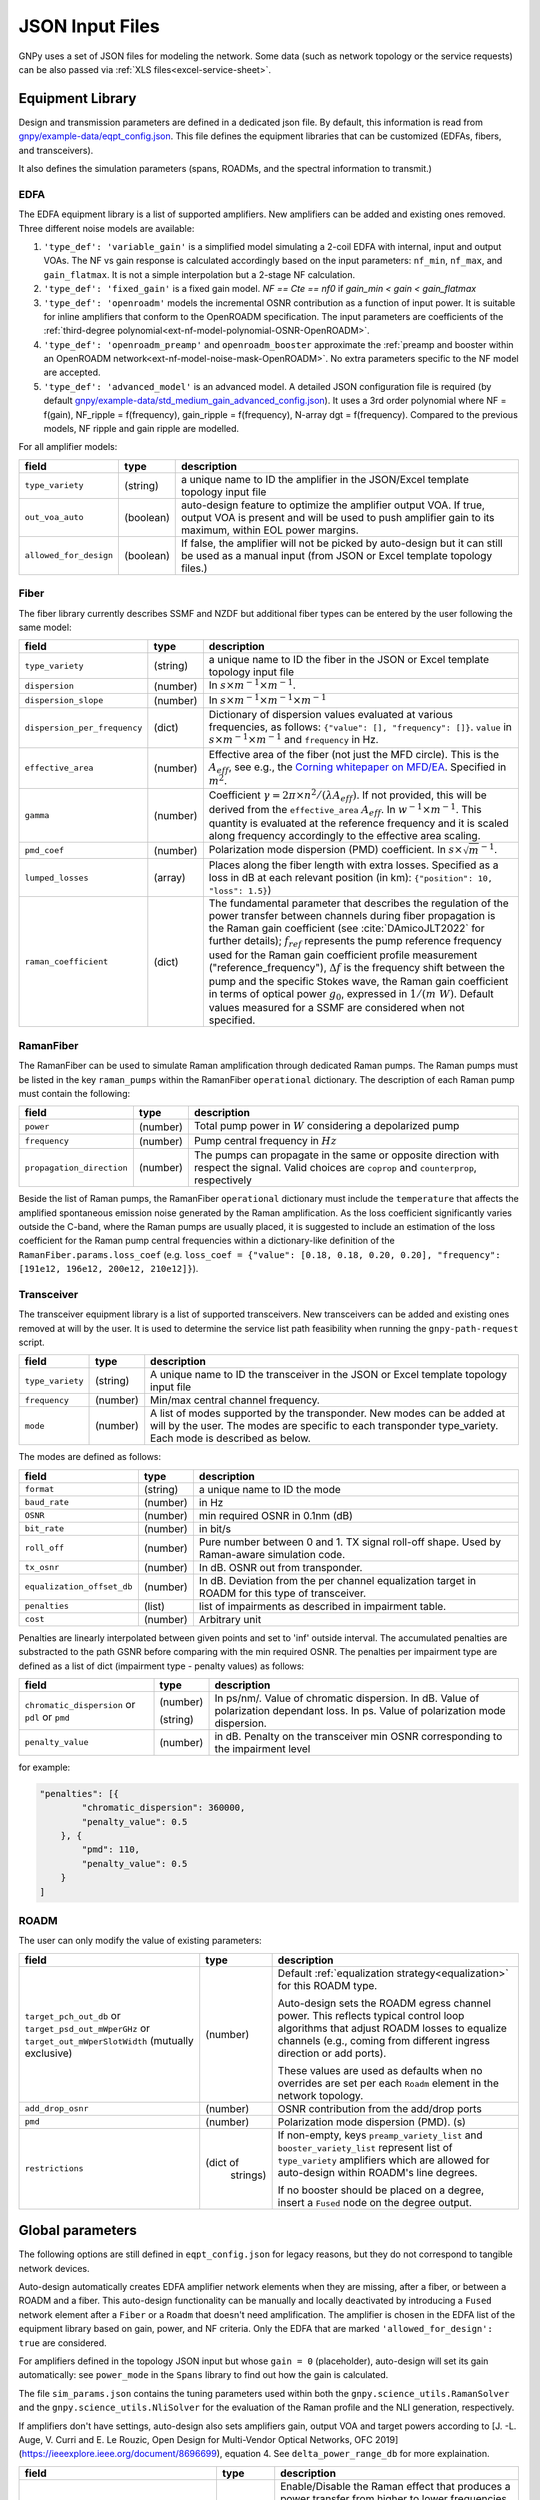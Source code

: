 .. _legacy-json:

JSON Input Files
================

GNPy uses a set of JSON files for modeling the network.
Some data (such as network topology or the service requests) can be also passed via :ref:`XLS files<excel-service-sheet>`.

Equipment Library
-----------------

Design and transmission parameters are defined in a dedicated json file.
By default, this information is read from `gnpy/example-data/eqpt_config.json <https://github.com/Telecominfraproject/oopt-gnpy/blob/master/gnpy/example-data/eqpt_config.json>`_.
This file defines the equipment libraries that can be customized (EDFAs, fibers, and transceivers).

It also defines the simulation parameters (spans, ROADMs, and the spectral information to transmit.)

EDFA
~~~~

The EDFA equipment library is a list of supported amplifiers. New amplifiers
can be added and existing ones removed. Three different noise models are available:

1. ``'type_def': 'variable_gain'`` is a simplified model simulating a 2-coil EDFA with internal, input and output VOAs.
   The NF vs gain response is calculated accordingly based on the input parameters: ``nf_min``, ``nf_max``, and ``gain_flatmax``.
   It is not a simple interpolation but a 2-stage NF calculation.
2. ``'type_def': 'fixed_gain'`` is a fixed gain model.
   `NF == Cte == nf0` if `gain_min < gain < gain_flatmax`
3. ``'type_def': 'openroadm'`` models the incremental OSNR contribution as a function of input power.
   It is suitable for inline amplifiers that conform to the OpenROADM specification.
   The input parameters are coefficients of the :ref:`third-degree polynomial<ext-nf-model-polynomial-OSNR-OpenROADM>`.
4. ``'type_def': 'openroadm_preamp'`` and ``openroadm_booster`` approximate the :ref:`preamp and booster within an OpenROADM network<ext-nf-model-noise-mask-OpenROADM>`.
   No extra parameters specific to the NF model are accepted.
5. ``'type_def': 'advanced_model'`` is an advanced model.
   A detailed JSON configuration file is required (by default `gnpy/example-data/std_medium_gain_advanced_config.json <https://github.com/Telecominfraproject/oopt-gnpy/blob/master/gnpy/example-data/std_medium_gain_advanced_config.json>`_).
   It uses a 3rd order polynomial where NF = f(gain), NF_ripple = f(frequency), gain_ripple = f(frequency), N-array dgt = f(frequency).
   Compared to the previous models, NF ripple and gain ripple are modelled.

For all amplifier models:

+------------------------+-----------+-----------------------------------------+
| field                  |   type    | description                             |
+========================+===========+=========================================+
| ``type_variety``       | (string)  | a unique name to ID the amplifier in the|
|                        |           | JSON/Excel template topology input file |
+------------------------+-----------+-----------------------------------------+
| ``out_voa_auto``       | (boolean) | auto-design feature to optimize the     |
|                        |           | amplifier output VOA. If true, output   |
|                        |           | VOA is present and will be used to push |
|                        |           | amplifier gain to its maximum, within   |
|                        |           | EOL power margins.                      |
+------------------------+-----------+-----------------------------------------+
| ``allowed_for_design`` | (boolean) | If false, the amplifier will not be     |
|                        |           | picked by auto-design but it can still  |
|                        |           | be used as a manual input (from JSON or |
|                        |           | Excel template topology files.)         |
+------------------------+-----------+-----------------------------------------+

Fiber
~~~~~

The fiber library currently describes SSMF and NZDF but additional fiber types can be entered by the user following the same model:

+------------------------------+-----------------+------------------------------------------------+
| field                        | type            | description                                    |
+==============================+=================+================================================+
| ``type_variety``             | (string)        | a unique name to ID the fiber in the           |
|                              |                 | JSON or Excel template topology input          |
|                              |                 | file                                           |
+------------------------------+-----------------+------------------------------------------------+
| ``dispersion``               | (number)        | In :math:`s \times m^{-1} \times m^{-1}`.      |
+------------------------------+-----------------+------------------------------------------------+
| ``dispersion_slope``         | (number)        | In :math:`s \times m^{-1} \times m^{-1}        |
|                              |                 | \times m^{-1}`                                 |
+------------------------------+-----------------+------------------------------------------------+
| ``dispersion_per_frequency`` | (dict)          | Dictionary of dispersion values evaluated at   |
|                              |                 | various frequencies, as follows:               |
|                              |                 | ``{"value": [], "frequency": []}``.            |
|                              |                 | ``value`` in                                   |
|                              |                 | :math:`s \times m^{-1} \times m^{-1}` and      |
|                              |                 | ``frequency`` in Hz.                           |
+------------------------------+-----------------+------------------------------------------------+
| ``effective_area``           | (number)        | Effective area of the fiber (not just          |
|                              |                 | the MFD circle). This is the                   |
|                              |                 | :math:`A_{eff}`, see e.g., the                 |
|                              |                 | `Corning whitepaper on MFD/EA`_.               |
|                              |                 | Specified in :math:`m^{2}`.                    |
+------------------------------+-----------------+------------------------------------------------+
| ``gamma``                    | (number)        | Coefficient :math:`\gamma = 2\pi\times         |
|                              |                 | n^2/(\lambda*A_{eff})`.                        |
|                              |                 | If not provided, this will be derived          |
|                              |                 | from the ``effective_area``                    |
|                              |                 | :math:`A_{eff}`.                               |
|                              |                 | In :math:`w^{-1} \times m^{-1}`.               |
|                              |                 | This quantity is evaluated at the              |
|                              |                 | reference frequency and it is scaled           |
|                              |                 | along frequency accordingly to the             |
|                              |                 | effective area scaling.                        |
+------------------------------+-----------------+------------------------------------------------+
| ``pmd_coef``                 | (number)        | Polarization mode dispersion (PMD)             |
|                              |                 | coefficient. In                                |
|                              |                 | :math:`s\times\sqrt{m}^{-1}`.                  |
+------------------------------+-----------------+------------------------------------------------+
| ``lumped_losses``            | (array)         | Places along the fiber length with extra       |
|                              |                 | losses. Specified as a loss in dB at           |
|                              |                 | each relevant position (in km):                |
|                              |                 | ``{"position": 10, "loss": 1.5}``)             |
+------------------------------+-----------------+------------------------------------------------+
| ``raman_coefficient``        | (dict)          | The fundamental parameter that describes       |
|                              |                 | the regulation of the power transfer           |
|                              |                 | between channels during fiber propagation      |
|                              |                 | is the Raman gain coefficient (see             |
|                              |                 | :cite:`DAmicoJLT2022` for further              |
|                              |                 | details); :math:`f_{ref}` represents the       |
|                              |                 | pump reference frequency used for the          |
|                              |                 | Raman gain coefficient profile                 |
|                              |                 | measurement ("reference_frequency"),           |
|                              |                 | :math:`\Delta f` is the frequency shift        |
|                              |                 | between the pump and the specific Stokes       |
|                              |                 | wave, the Raman gain coefficient               |
|                              |                 | in terms of optical power                      |
|                              |                 | :math:`g_0`, expressed in                      |
|                              |                 | :math:`1/(m\;W)`.                              |
|                              |                 | Default values measured for a SSMF are         |
|                              |                 | considered when not specified.                 |
+------------------------------+-----------------+------------------------------------------------+

.. _Corning whitepaper on MFD/EA: https://www.corning.com/microsites/coc/oem/documents/specialty-fiber/WP7071-Mode-Field-Diam-and-Eff-Area.pdf

RamanFiber
~~~~~~~~~~

The RamanFiber can be used to simulate Raman amplification through dedicated Raman pumps. The Raman pumps must be listed
in the key ``raman_pumps`` within the RamanFiber ``operational`` dictionary. The description of each Raman pump must
contain the following:

+---------------------------+-----------+------------------------------------------------------------+
| field                     | type      | description                                                |
+===========================+===========+============================================================+
| ``power``                 | (number)  | Total pump power in :math:`W`                              |
|                           |           | considering a depolarized pump                             |
+---------------------------+-----------+------------------------------------------------------------+
| ``frequency``             | (number)  | Pump central frequency in :math:`Hz`                       |
+---------------------------+-----------+------------------------------------------------------------+
| ``propagation_direction`` | (number)  | The pumps can propagate in the same or opposite direction  |
|                           |           | with respect the signal. Valid choices are ``coprop`` and  |
|                           |           | ``counterprop``, respectively                              |
+---------------------------+-----------+------------------------------------------------------------+

Beside the list of Raman pumps, the RamanFiber ``operational`` dictionary must include the ``temperature`` that affects
the amplified spontaneous emission noise generated by the Raman amplification.
As the loss coefficient significantly varies outside the C-band, where the Raman pumps are usually placed,
it is suggested to include an estimation of the loss coefficient for the Raman pump central frequencies within
a dictionary-like definition of the ``RamanFiber.params.loss_coef``
(e.g. ``loss_coef = {"value": [0.18, 0.18, 0.20, 0.20], "frequency": [191e12, 196e12, 200e12, 210e12]}``).

Transceiver
~~~~~~~~~~~

The transceiver equipment library is a list of supported transceivers. New
transceivers can be added and existing ones removed at will by the user. It is
used to determine the service list path feasibility when running the
``gnpy-path-request`` script.

+----------------------+-----------+-----------------------------------------+
| field                | type      | description                             |
+======================+===========+=========================================+
| ``type_variety``     | (string)  | A unique name to ID the transceiver in  |
|                      |           | the JSON or Excel template topology     |
|                      |           | input file                              |
+----------------------+-----------+-----------------------------------------+
| ``frequency``        | (number)  | Min/max central channel frequency.      |
+----------------------+-----------+-----------------------------------------+
| ``mode``             | (number)  | A list of modes supported by the        |
|                      |           | transponder. New modes can be added at  |
|                      |           | will by the user. The modes are specific|
|                      |           | to each transponder type_variety.       |
|                      |           | Each mode is described as below.        |
+----------------------+-----------+-----------------------------------------+

The modes are defined as follows:

+----------------------------+-----------+-----------------------------------------+
| field                      | type      | description                             |
+============================+===========+=========================================+
| ``format``                 | (string)  | a unique name to ID the mode            |
+----------------------------+-----------+-----------------------------------------+
| ``baud_rate``              | (number)  | in Hz                                   |
+----------------------------+-----------+-----------------------------------------+
| ``OSNR``                   | (number)  | min required OSNR in 0.1nm (dB)         |
+----------------------------+-----------+-----------------------------------------+
| ``bit_rate``               | (number)  | in bit/s                                |
+----------------------------+-----------+-----------------------------------------+
| ``roll_off``               | (number)  | Pure number between 0 and 1. TX signal  |
|                            |           | roll-off shape. Used by Raman-aware     |
|                            |           | simulation code.                        |
+----------------------------+-----------+-----------------------------------------+
| ``tx_osnr``                | (number)  | In dB. OSNR out from transponder.       |
+----------------------------+-----------+-----------------------------------------+
| ``equalization_offset_db`` | (number)  | In dB. Deviation from the per channel   |
|                            |           | equalization target in ROADM for this   |
|                            |           | type of transceiver.                    |
+----------------------------+-----------+-----------------------------------------+
| ``penalties``              | (list)    | list of impairments as described in     |
|                            |           | impairment table.                       |
+----------------------------+-----------+-----------------------------------------+
| ``cost``                   | (number)  | Arbitrary unit                          |
+----------------------------+-----------+-----------------------------------------+

Penalties are linearly interpolated between given points and set to 'inf' outside interval.
The accumulated penalties are substracted to the path GSNR before comparing with the min required OSNR.
The penalties per impairment type are defined as a list of dict (impairment type - penalty values) as follows:

+-----------------------------+-----------+-----------------------------------------------+
| field                       | type      | description                                   |
+=============================+===========+===============================================+
| ``chromatic_dispersion`` or | (number)  | In ps/nm/. Value of chromatic dispersion.     |
| ``pdl`` or                  |           | In dB. Value of polarization dependant loss.  |
| ``pmd``                     | (string)  | In ps. Value of polarization mode dispersion. |
+-----------------------------+-----------+-----------------------------------------------+
| ``penalty_value``           | (number)  | in dB. Penalty on the transceiver min OSNR    |
|                             |           | corresponding to the impairment level         |
+-----------------------------+-----------+-----------------------------------------------+

for example:

.. code-block:: json

    "penalties": [{
            "chromatic_dispersion": 360000,
            "penalty_value": 0.5
        }, {
            "pmd": 110,
            "penalty_value": 0.5
        }
    ]

ROADM
~~~~~

The user can only modify the value of existing parameters:

+-------------------------------+-----------+----------------------------------------------------+
| field                         |   type    | description                                        |
+===============================+===========+====================================================+
| ``target_pch_out_db``         | (number)  | Default :ref:`equalization strategy<equalization>` |
| or                            |           | for this ROADM type.                               |
| ``target_psd_out_mWperGHz``   |           |                                                    |
| or                            |           | Auto-design sets the ROADM egress channel          |
| ``target_out_mWperSlotWidth`` |           | power. This reflects typical control loop          |
| (mutually exclusive)          |           | algorithms that adjust ROADM losses to             |
|                               |           | equalize channels (e.g., coming from               |
|                               |           | different ingress direction or add ports).         |
|                               |           |                                                    |
|                               |           | These values are used as defaults when no          |
|                               |           | overrides are set per each ``Roadm``               |
|                               |           | element in the network topology.                   |
+-------------------------------+-----------+----------------------------------------------------+
| ``add_drop_osnr``             | (number)  | OSNR contribution from the add/drop ports          |
+-------------------------------+-----------+----------------------------------------------------+
| ``pmd``                       | (number)  | Polarization mode dispersion (PMD). (s)            |
+-------------------------------+-----------+----------------------------------------------------+
| ``restrictions``              | (dict of  | If non-empty, keys ``preamp_variety_list``         |
|                               |  strings) | and ``booster_variety_list`` represent             |
|                               |           | list of ``type_variety`` amplifiers which          |
|                               |           | are allowed for auto-design within ROADM's         |
|                               |           | line degrees.                                      |
|                               |           |                                                    |
|                               |           | If no booster should be placed on a degree,        |
|                               |           | insert a ``Fused`` node on the degree              |
|                               |           | output.                                            |
+-------------------------------+-----------+----------------------------------------------------+

Global parameters
-----------------

The following options are still defined in ``eqpt_config.json`` for legacy reasons, but
they do not correspond to tangible network devices.

Auto-design automatically creates EDFA amplifier network elements when they are missing, after a fiber, or between a ROADM and a fiber.
This auto-design functionality can be manually and locally deactivated by introducing a ``Fused`` network element after a ``Fiber`` or a ``Roadm`` that doesn't need amplification.
The amplifier is chosen in the EDFA list of the equipment library based on gain, power, and NF criteria.
Only the EDFA that are marked ``'allowed_for_design': true`` are considered.

For amplifiers defined in the topology JSON input but whose ``gain = 0`` (placeholder), auto-design will set its gain automatically: see ``power_mode`` in the ``Spans`` library to find out how the gain is calculated.

The file ``sim_params.json`` contains the tuning parameters used within both the ``gnpy.science_utils.RamanSolver`` and
the ``gnpy.science_utils.NliSolver`` for the evaluation of the Raman profile and the NLI generation, respectively.

If amplifiers don't have settings, auto-design also sets amplifiers gain, output VOA and target powers according to [J. -L. Auge, V. Curri and E. Le Rouzic, Open Design for Multi-Vendor Optical Networks, OFC 2019](https://ieeexplore.ieee.org/document/8696699), equation 4.
See ``delta_power_range_db`` for more explaination.

+---------------------------------------------+-----------+---------------------------------------------+
| field                                       |   type    | description                                 |
+=============================================+===========+=============================================+
| ``raman_params.flag``                       | (boolean) | Enable/Disable the Raman effect that        |
|                                             |           | produces a power transfer from higher to    |
|                                             |           | lower frequencies.                          |
|                                             |           | In general, considering the Raman effect    |
|                                             |           | provides more accurate results. It is       |
|                                             |           | mandatory when Raman amplification is       |
|                                             |           | included in the simulation                  |
+---------------------------------------------+-----------+---------------------------------------------+
| ``raman_params.result_spatial_resolution``  | (number)  | Spatial resolution of the output            |
|                                             |           | Raman profile along the entire fiber span.  |
|                                             |           | This affects the accuracy and the           |
|                                             |           | computational time of the NLI               |
|                                             |           | calculation when the GGN method is used:    |
|                                             |           | smaller the spatial resolution higher both  |
|                                             |           | the accuracy and the computational time.    |
|                                             |           | In C-band simulations, with input power per |
|                                             |           | channel around 0 dBm, a suggested value of  |
|                                             |           | spatial resolution is 10e3 m                |
+---------------------------------------------+-----------+---------------------------------------------+
| ``raman_params.solver_spatial_resolution``  | (number)  | Spatial step for the iterative solution     |
|                                             |           | of the first order differential equation    |
|                                             |           | used to calculate the Raman profile         |
|                                             |           | along the entire fiber span.                |
|                                             |           | This affects the accuracy and the           |
|                                             |           | computational time of the evaluated         |
|                                             |           | Raman profile:                              |
|                                             |           | smaller the spatial resolution higher both  |
|                                             |           | the accuracy and the computational time.    |
|                                             |           | In C-band simulations, with input power per |
|                                             |           | channel around 0 dBm, a suggested value of  |
|                                             |           | spatial resolution is 100 m                 |
+---------------------------------------------+-----------+---------------------------------------------+
| ``nli_params.method``                       | (string)  | Model used for the NLI evaluation. Valid    |
|                                             |           | choices are ``gn_model_analytic`` (see      |
|                                             |           | eq. 120 from `arXiv:1209.0394               |
|                                             |           | <https://arxiv.org/abs/1209.0394>`_) and    |
|                                             |           | ``ggn_spectrally_separated`` (see eq. 21    |
|                                             |           | from `arXiv:1710.02225                      |
|                                             |           | <https://arxiv.org/abs/1710.02225>`_).      |
+---------------------------------------------+-----------+---------------------------------------------+
| ``nli_params.computed_channels``            | (list     | Optional. The exact channel indices         |
|                                             | of        | (starting from 1) on which the NLI is       |
|                                             | numbers)  | explicitly evaluated.                       |
|                                             |           | The NLI of the other channels is            |
|                                             |           | interpolated using ``numpy.interp``.        |
|                                             |           | In a C-band simulation with 96 channels in  |
|                                             |           | a 50 GHz spacing fix-grid we recommend at   |
|                                             |           | one computed channel every 20 channels.     |
|                                             |           | If this option is present, the next option  |
|                                             |           | "computed_number_of_channels" is ignored.   |
|                                             |           | If none of the options are present, the NLI |
|                                             |           | is computed for all channels (no            |
|                                             |           | interpolation)                              |
+---------------------------------------------+-----------+---------------------------------------------+
| ``nli_params.computed_number_of_channels``  | (number)  | Optional. The number of channels on which   |
|                                             |           | the NLI is explicitly evaluated.            |
|                                             |           | The channels are                            |
|                                             |           | evenly selected between the first and the   |
|                                             |           | last carrier of the current propagated      |
|                                             |           | spectrum.                                   |
|                                             |           | The NLI of the other channels is            |
|                                             |           | interpolated using ``numpy.interp``.        |
|                                             |           | In a C-band simulation with 96 channels in  |
|                                             |           | a 50 GHz spacing fix-grid we recommend at   |
|                                             |           | one computed channel every 20 channels.     |
+---------------------------------------------+-----------+---------------------------------------------+

Span
~~~~

Span configuration is not a list (which may change in later releases) and the user can only modify the value of existing parameters:

+-------------------------------------+-----------+---------------------------------------------+
| field                               | type      | description                                 |
+=====================================+===========+=============================================+
| ``power_mode``                      | (boolean) | If false, **gain mode**. In the gain mode,  |
|                                     |           | only gain settings are used for             |
|                                     |           | propagation, and ``delta_p`` is ignored.    |
|                                     |           | If no ``gain_target`` is set in an          |
|                                     |           | amplifier, auto-design computes one         |
|                                     |           | according to the ``delta_power_range``      |
|                                     |           | optimisation range.                         |
|                                     |           | The gain mode                               |
|                                     |           | is recommended if all the amplifiers        |
|                                     |           | have already consistent gain settings in    |
|                                     |           | the topology input file.                    |
|                                     |           |                                             |
|                                     |           | If true, **power mode**. In the power mode, |
|                                     |           | only the ``delta_p`` is used for            |
|                                     |           | propagation, and ``gain_target`` is         |
|                                     |           | ignored.                                    |
|                                     |           | The power mode is recommended for           |
|                                     |           | auto-design and power sweep.                |
|                                     |           | If no ``delta_p``  is set,                  |
|                                     |           | auto-design sets an amplifier power target  |
|                                     |           | according to delta_power_range_db.          |
+-------------------------------------+-----------+---------------------------------------------+
| ``delta_power_range_db``            | (number)  | Auto-design only, power-mode                |
|                                     |           | only. Specifies the [min, max, step]        |
|                                     |           | power excursion/span. It is a relative      |
|                                     |           | power excursion w/r/t the                   |
|                                     |           | power_dbm + power_range_db                  |
|                                     |           | (power sweep if applicable) defined in      |
|                                     |           | the SI configuration library. This          |
|                                     |           | relative power excursion is = 1/3 of        |
|                                     |           | the span loss difference with the           |
|                                     |           | reference 20 dB span. The 1/3 slope is      |
|                                     |           | derived from the GN model equations.        |
|                                     |           | For example, a 23 dB span loss will be      |
|                                     |           | set to 1 dB more power than a 20 dB         |
|                                     |           | span loss. The 20 dB reference spans        |
|                                     |           | will *always* be set to                     |
|                                     |           | power = power_dbm + power_range_db.         |
|                                     |           | To configure the same power in all          |
|                                     |           | spans, use `[0, 0, 0]`. All spans will      |
|                                     |           | be set to                                   |
|                                     |           | power = power_dbm + power_range_db.         |
|                                     |           | To configure the same power in all spans    |
|                                     |           | and 3 dB more power just for the longest    |
|                                     |           | spans: `[0, 3, 3]`. The longest spans are   |
|                                     |           | set to                                      |
|                                     |           | power = power_dbm + power_range_db + 3.     |
|                                     |           | To configure a 4 dB power range across      |
|                                     |           | all spans in 0.5 dB steps: `[-2, 2, 0.5]`.  |
|                                     |           | A 17 dB span is set to                      |
|                                     |           | power = power_dbm + power_range_db - 1,     |
|                                     |           | a 20 dB span to                             |
|                                     |           | power = power_dbm + power_range_db and      |
|                                     |           | a 23 dB span to                             |
|                                     |           | power = power_dbm + power_range_db + 1      |
+-------------------------------------+-----------+---------------------------------------------+
| ``max_fiber_lineic_loss_for_raman`` | (number)  | Maximum linear fiber loss for Raman         |
|                                     |           | amplification use.                          |
+-------------------------------------+-----------+---------------------------------------------+
| ``max_length``                      | (number)  | Split fiber lengths > max_length.           |
|                                     |           | Interest to support high level              |
|                                     |           | topologies that do not specify in line      |
|                                     |           | amplification sites. For example the        |
|                                     |           | CORONET_Global_Topology.xlsx defines        |
|                                     |           | links > 1000km between 2 sites: it          |
|                                     |           | couldn't be simulated if these links        |
|                                     |           | were not split in shorter span lengths.     |
+-------------------------------------+-----------+---------------------------------------------+
| ``length_unit``                     | "m"/"km"  | Unit for ``max_length``.                    |
+-------------------------------------+-----------+---------------------------------------------+
| ``max_loss``                        | (number)  | Not used in the current code                |
|                                     |           | implementation.                             |
+-------------------------------------+-----------+---------------------------------------------+
| ``padding``                         | (number)  | In dB. Min span loss before putting an      |
|                                     |           | attenuator before fiber. Attenuator         |
|                                     |           | value                                       |
|                                     |           | Fiber.att_in = max(0, padding - span_loss). |
|                                     |           | Padding can be set manually to reach a      |
|                                     |           | higher padding value for a given fiber      |
|                                     |           | by filling in the Fiber/params/att_in       |
|                                     |           | field in the topology json input [1]        |
|                                     |           | but if span_loss = length * loss_coef       |
|                                     |           | + att_in + con_in + con_out < padding,      |
|                                     |           | the specified att_in value will be          |
|                                     |           | completed to have span_loss = padding.      |
|                                     |           | Therefore it is not possible to set         |
|                                     |           | span_loss < padding.                        |
+-------------------------------------+-----------+---------------------------------------------+
| ``EOL``                             | (number)  | All fiber span loss ageing. The value       |
|                                     |           | is added to the con_out (fiber output       |
|                                     |           | connector). So the design and the path      |
|                                     |           | feasibility are performed with              |
|                                     |           | span_loss + EOL. EOL cannot be set          |
|                                     |           | manually for a given fiber span             |
|                                     |           | (workaround is to specify higher            |
|                                     |           | ``con_out`` loss for this fiber).           |
+-------------------------------------+-----------+---------------------------------------------+
| ``con_in``,                         | (number)  | Default values if Fiber/params/con_in/out   |
| ``con_out``                         |           | is None in the topology input               |
|                                     |           | description. This default value is          |
|                                     |           | ignored if a Fiber/params/con_in/out        |
|                                     |           | value is input in the topology for a        |
|                                     |           | given Fiber.                                |
+-------------------------------------+-----------+---------------------------------------------+

.. code-block:: json

    {
        "uid": "fiber (A1->A2)",
        "type": "Fiber",
        "type_variety": "SSMF",
        "params":
        {
              "length": 120.0,
              "loss_coef": 0.2,
              "length_units": "km",
              "att_in": 0,
              "con_in": 0,
              "con_out": 0
        }
    }

SpectralInformation
~~~~~~~~~~~~~~~~~~~

GNPy requires a description of all channels that are propagated through the network.

This block defines a reference channel (target input power in spans, nb of channels) which is used to design the network or correct the settings.
It may be updated with different options --power.
It also defines the channels to be propagated for the gnpy-transmission-example script unless a different definition is provided with ``--spectrum`` option.

Flexgrid channel partitioning is available since the 2.7 release via the extra ``--spectrum`` option.
In the simplest case, homogeneous channel allocation can be defined via the ``SpectralInformation`` construct which defines a spectrum of N identical carriers:

+----------------------+-----------+-------------------------------------------+
| field                |   type    | description                               |
+======================+===========+===========================================+
| ``f_min``,           | (number)  | In Hz. Define spectrum boundaries. Note   |
| ``f_max``            |           | that due to backward compatibility, the   |
|                      |           | first channel central frequency is placed |
|                      |           | at :math:`f_{min} + spacing` and the last |
|                      |           | one at :math:`f_{max}`.                   |
+----------------------+-----------+-------------------------------------------+
| ``baud_rate``        | (number)  | In Hz. Simulated baud rate.               |
+----------------------+-----------+-------------------------------------------+
| ``spacing``          | (number)  | In Hz. Carrier spacing.                   |
+----------------------+-----------+-------------------------------------------+
| ``roll_off``         | (number)  | Pure number between 0 and 1. TX signal    |
|                      |           | roll-off shape. Used by Raman-aware       |
|                      |           | simulation code.                          |
+----------------------+-----------+-------------------------------------------+
| ``tx_osnr``          | (number)  | In dB. OSNR out from transponder.         |
+----------------------+-----------+-------------------------------------------+
| ``power_dbm``        | (number)  | In dBm. Target input power in spans to    |
|                      |           | be considered for the design              |
|                      |           | In gain mode                              |
|                      |           | (see spans/power_mode = false), if no     |
|                      |           | gain is set in an amplifier, auto-design  |
|                      |           | sets gain to meet this reference          |
|                      |           | power. If amplifiers gain is set,         |
|                      |           | ``power_dbm`` is                          |
|                      |           | ignored.                                  |
|                      |           |                                           |
|                      |           | In power mode, the ``power_dbm``          |
|                      |           | is the reference power for                |
|                      |           | the ``delta_p`` settings in amplifiers.   |
|                      |           | It is also the reference power for        |
|                      |           | auto-design power optimisation range      |
|                      |           | Spans/delta_power_range_db. For example,  |
|                      |           | if delta_power_range_db = `[0,0,0]`, the  |
|                      |           | same power=power_dbm is launched in every |
|                      |           | spans. The network design is performed    |
|                      |           | with the power_dbm value: even if a       |
|                      |           | power sweep is defined (see after) the    |
|                      |           | design is not repeated.                   |
|                      |           |                                           |
|                      |           | If the ``--power`` CLI option is used,    |
|                      |           | its value replaces this parameter.        |
+----------------------+-----------+-------------------------------------------+
| ``power_range_db``   | (number)  | Power sweep excursion around              |
|                      |           | ``power_dbm``.                            |
|                      |           | This defines a list of reference powers   |
|                      |           | to run the propagation, in the range      |
|                      |           | power_range_db + power_dbm.               |
|                      |           | Power sweep uses the ``delta_p`` targets  |
|                      |           | or, if they have not been set, the ones   |
|                      |           | computed by auto-design, regardless of    |
|                      |           | of preceding amplifiers' power            |
|                      |           | saturation.                               |
|                      |           |                                           |
|                      |           | Power sweep is an easy way to find the    |
|                      |           | optimal reference power.                  |
|                      |           |                                           |
|                      |           | Power sweep excursion is ignored in case  |
|                      |           | of gain mode.                             |
+----------------------+-----------+-------------------------------------------+
| ``sys_margins``      | (number)  | In dB. Added margin on min required       |
|                      |           | transceiver OSNR.                         |
+----------------------+-----------+-------------------------------------------+

.. _mixed-rate:

Arbitrary channel definition
~~~~~~~~~~~~~~~~~~~~~~~~~~~~

Non-uniform channels are defined via a list of spectrum "partitions" which are defined in an extra JSON file via the ``--spectrum`` option.
In this approach, each partition is internally homogeneous, but different partitions might use different channel widths, power targets, modulation rates, etc.

+----------------------+-----------+-------------------------------------------+
| field                |   type    | description                               |
+======================+===========+===========================================+
| ``f_min``,           | (number)  | In Hz. Mandatory.                         |
| ``f_max``            |           | Define partition :math:`f_{min}` is       |
|                      |           | the first carrier central frequency       |
|                      |           | :math:`f_{max}` is the last one.          |
|                      |           | :math:`f_{min}` -:math:`f_{max}`          |
|                      |           | partitions must not overlap.              |
|                      |           |                                           |
|                      |           | Note that the meaning of ``f_min`` and    |
|                      |           | ``f_max`` is different than the one in    |
|                      |           | ``SpectralInformation``.                  |
+----------------------+-----------+-------------------------------------------+
| ``baud_rate``        | (number)  | In Hz. Mandatory. Simulated baud rate.    |
+----------------------+-----------+-------------------------------------------+
| ``slot_width``       | (number)  | In Hz. Carrier spectrum occupation.       |
|                      |           | Carriers of this partition are spaced at  |
|                      |           | ``slot_width`` offsets.                   |
+----------------------+-----------+-------------------------------------------+
| ``roll_off``         | (number)  | Pure number between 0 and 1. Mandatory    |
|                      |           | TX signal roll-off shape. Used by         |
|                      |           | Raman-aware simulation code.              |
+----------------------+-----------+-------------------------------------------+
| ``tx_osnr``          | (number)  | In dB. Optional. OSNR out from            |
|                      |           | transponder. Default value is 40 dB.      |
+----------------------+-----------+-------------------------------------------+
| ``delta_pdb``        | (number)  | In dB. Optional. Power offset compared to |
|                      |           | the reference power used for design       |
|                      |           | (SI block in equipment library) to be     |
|                      |           | applied by ROADM to equalize the carriers |
|                      |           | in this partition. Default value is 0 dB. |
+----------------------+-----------+-------------------------------------------+

For example this example:

.. code-block:: json

 {
   "SI":[
     {
       "f_min": 191.4e12,
       "f_max":193.1e12,
       "baud_rate": 32e9,
       "slot_width": 50e9,
       "roll_off": 0.15,
       "tx_osnr": 40
     },
     {
       "f_min": 193.1625e12,
       "f_max":195e12,
       "baud_rate": 64e9,
       "delta_pdb": 3,
       "slot_width": 75e9,
       "roll_off": 0.15,
       "tx_osnr": 40
     }
   ]
 }

...defines a spectrum split into two parts.
Carriers with central frequencies ranging from 191.4 THz to 193.1 THz will have 32 GBaud rate and will be spaced by 50 Ghz.
Carriers with central frequencies ranging from 193.1625 THz to 195 THz will have 64 GBaud rate and will be spaced by 75 GHz with 3 dB power offset.

If the SI reference carrier is set to ``power_dbm`` = 0dBm, and the ROADM has ``target_pch_out_db`` set to -20 dBm, then all channels ranging from 191.4 THz to 193.1 THz will have their power equalized to -20 + 0 dBm (due to the 0 dB power offset).
All channels ranging from 193.1625 THz to 195 THz will have their power equalized to -20 + 3 = -17 dBm (total power signal + noise).

Note that first carrier of the second partition has center frequency 193.1625 THz (its spectrum occupation ranges from 193.125 THz to 193.2 THz).
The last carrier of the second partition has center frequency 193.1 THz and spectrum occupation ranges from 193.075 THz to 193.125 THz.
There is no overlap of the occupation and both share the same boundary.

.. _equalization:

Equalization choices
~~~~~~~~~~~~~~~~~~~~

ROADMs typically equalize the optical power across multiple channels using one of the available equalization strategies — either targeting a specific output power, or a specific power spectral density (PSD), or a spectfic power spectral density using slot_width as spectrum width reference (PSW).
All of these strategies can be adjusted by a per-channel power offset.
The equalization strategy can be defined globally per a ROADM model, or per each ROADM instance in the topology, and within a ROADM also on a per-degree basis.

Let's consider some example for the equalization. Suppose that the types of signal to be propagated are the following:

.. code-block:: json

   {
        "baud_rate": 32e9,
        "f_min":191.3e12,
        "f_max":192.3e12,
        "spacing": 50e9,
        "label": 1
    },
    {
        "baud_rate": 64e9,
        "f_min":193.3e12,
        "f_max":194.3e12,
        "spacing": 75e9,
        "label": 2
    }


with the PSD equalization in a ROADM:

.. code-block:: json

    {
      "uid": "roadm A",
      "type": "Roadm",
      "params": {
        "target_psd_out_mWperGHz": 3.125e-4,
      }
    },


This means that power out of the ROADM will be computed as 3.125e-4 * 32 = 0.01 mW ie -20 dBm for label 1 types of carriers
and 3.125e4 * 64 = 0.02 mW ie -16.99 dBm for label2 channels. So a ratio of ~ 3 dB between target powers for these carriers.

With the PSW equalization:

.. code-block:: json

    {
      "uid": "roadm A",
      "type": "Roadm",
      "params": {
        "target_out_mWperSlotWidth": 2.0e-4,
      }
    },

the power out of the ROADM will be computed as 2.0e-4 * 50 = 0.01 mW ie -20 dBm for label 1 types of carriers
and 2.0e4 * 75 = 0.015 mW ie -18.24 dBm for label2 channels. So a ratio of ~ 1.76 dB between target powers for these carriers.
